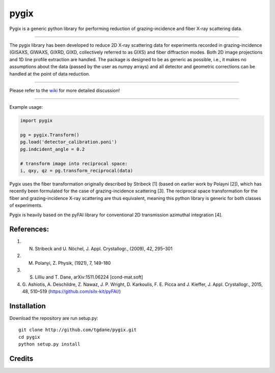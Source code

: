 pygix
====

Pygix is a generic python library for performing reduction of 
grazing-incidence and fiber X-ray scattering data.

----

The pygix library has been developed to reduce 2D X-ray scattering data for
experiments recorded in grazing-incidence (GISAXS, GIWAXS, GIXRD, GIXD,
collectively referred to as GIXS) and fiber diffraction modes. Both 2D image
projections and 1D line profile extraction are handled. The package is designed
to be as generic as possible, i.e., it makes no assumptions about the data
(passed by the user as numpy arrays) and all detector and geometric corrections
can be handled at the point of data reduction.

----

Please refer to the `wiki <https://github.com/tgdane/pygix/wiki>`_ for more
detailed discussion!

----

Example usage:

.. code-block:: python

    import pygix
    
    pg = pygix.Transform()
    pg.load('detector_calibration.poni')
    pg.indcident_angle = 0.2

    # transform image into reciprocal space:
    i, qxy, qz = pg.transform_reciprocal(data)
..

Pygix uses the fiber transformation originally described by Stribeck [1] (based
on earlier work by Polayni [2]), which has recently been formulated for the case
of grazing-incidence scattering [3]. The reciprocal space transformation for the
fiber and grazing-incidence X-ray scattering are thus equivalent, meaning this
python library is generic for both classes of experiments.

Pygix is heavily based on the pyFAI library for conventional 2D transmission
azimuthal integration [4].


References:
----
1.  N. Stribeck and U. Nöchel, J. Appl. Crystallogr., (2009), 42, 295–301
2.  M. Polanyi, Z. Physik, (1921), 7, 149-180
3.  S. Lilliu and T. Dane, 	arXiv:1511.06224 [cond-mat.soft]
4.  G. Ashiotis, A. Deschildre, Z. Nawaz, J. P. Wright, D. Karkoulis, F. E.
    Picca and J. Kieffer, J. Appl. Crystallogr., 2015, 48, 510–519
    (https://github.com/silx-kit/pyFAI/)

Installation
----
Download the repository are run setup.py::

    git clone http://github.com/tgdane/pygix.git
    cd pygix
    python setup.py install

..

Credits
----

